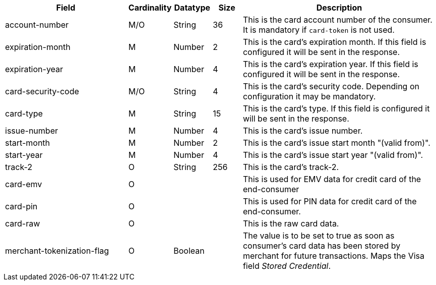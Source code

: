 [cols="30,6,9,7,48a"]
|===
| Field | Cardinality | Datatype | Size | Description

| account-number | M/O | String | 36 | This is the card account number of the consumer. It is mandatory if ``card-token`` is not used.
| expiration-month | M | Number | 2 | This is the card's expiration month. If this field is configured it will be sent in the response.
| expiration-year | M | Number | 4 | This is the card's expiration year. If this field is configured it will be sent in the response.
| card-security-code | M/O | String | 4 | This is the card's security code. Depending on configuration it may be mandatory.
| card-type | M | String | 15 | This is the card's type. If this field is configured it will be sent in the response.
//vhauss "card-type" obviously is a response field. Please compare with payment-methods.payment-method.card-type and discuss how we handle this best.
| issue-number | M | Number | 4 | This is the card's issue number.
| start-month | M | Number | 2 | This is the card's issue start month "(valid from)".
| start-year | M | Number | 4 | This is the card's issue start year "(valid from)".
| track-2 | O | String | 256 | This is the card's track-2.
| card-emv
// <<CC_Fields_xmlelements_request_cardemv, card-emv>>
| O | | | This is used for EMV data for credit card of the end-consumer
| card-pin
// <<CC_Fields_xmlelements_request_cardpin, card-pin>>
| O | | | This is used for PIN data for credit card of the end-consumer.
a| card-raw
// <<CC_Fields_xmlelements_request_cardraw, card-raw>> 
| O | | | This is the raw card data.
| merchant-tokenization-flag | O  | Boolean |  | The value is to be set to true as soon as consumer's card data has been stored by merchant for future transactions. Maps the Visa field _Stored Credential_.
// KKS: The merchant-tokenization-flag is needed for one-click checkout. Follow up task: Add description for mandatory use.
|===